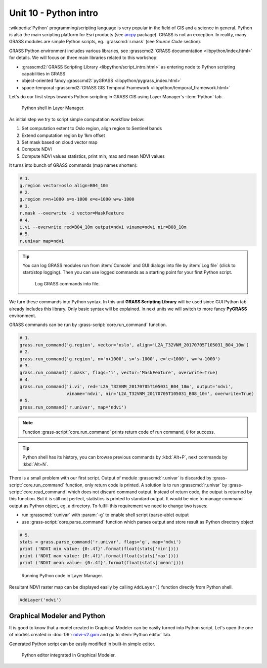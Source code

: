 Unit 10 - Python intro
======================

:wikipedia:`Python` programming/scripting language is very popular in
the field of GIS and a science in general. Python is also the main
scripting platform for Esri products (see `arcpy
<http://pro.arcgis.com/en/pro-app/arcpy/get-started/what-is-arcpy-.htm>`__
package). GRASS is not an exception. In reality, many GRASS modules
are simple Python scripts, eg. :grasscmd:`r.mask` (see *Source Code*
section).

GRASS Python environment includes various libraries, see
:grasscmd2:`GRASS documentation <libpython/index.html>` for
details. We will focus on three main libraries related to this
workshop:

* :grasscmd2:`GRASS Scripting Library <libpython/script_intro.html>`
  as entering node to Python scripting capabilities in GRASS
* object-oriented fancy :grasscmd2:`pyGRASS
  <libpython/pygrass_index.html>`
* space-temporal :grasscmd2:`GRASS GIS Temporal Framework
  <libpython/temporal_framework.html>`

Let's do our first steps towards Python scripting in GRASS GIS using
Layer Manager's :item:`Python` tab.

.. figure:: ../images/units/10/layer-manager-python.png

   Python shell in Layer Manager.
            
As initial step we try to script simple computation workflow below:

#. Set computation extent to Oslo region, align region to Sentinel bands
#. Extend computation region by 1km offset
#. Set mask based on cloud vector map
#. Compute NDVI
#. Compute NDVI values statistics, print min, max and mean NDVI values

It turns into bunch of GRASS commands (map names shorten):

.. code-block:: bash

   # 1.
   g.region vector=oslo align=B04_10m
   # 2.
   g.region n=n+1000 s=s-1000 e=e+1000 w=w-1000             
   # 3.
   r.mask --overwrite -i vector=MaskFeature
   # 4.
   i.vi --overwrite red=B04_10m output=ndvi viname=ndvi nir=B08_10m             
   # 5.
   r.univar map=ndvi

.. tip:: You can log GRASS modules run from :item:`Console` and GUI
   dialogs into file by :item:`Log file` (click to start/stop
   logging). Then you can use logged commands as a starting point for
   your first Python script.

   .. figure:: ../images/units/10/layer-manager-log-file.svg
               
      Log GRASS commands into file.         
            
We turn these commands into Python syntax. In this unit **GRASS
Scripting Library** will be used since GUI Python tab already includes
this library. Only basic syntax will be explained. In next units we
will switch to more fancy **PyGRASS** environment.

.. _python-code:

GRASS commands can be run by :grass-script:`core.run_command` function.

.. code-block:: python
                
   # 1.
   grass.run_command('g.region', vector='oslo', align='L2A_T32VNM_20170705T105031_B04_10m')
   # 2.
   grass.run_command('g.region', n='n+1000', s='s-1000', e='e+1000', w='w-1000')
   # 3.
   grass.run_command('r.mask', flags='i', vector='MaskFeature', overwrite=True)
   # 4.
   grass.run_command('i.vi', red='L2A_T32VNM_20170705T105031_B04_10m', output='ndvi',
                     viname='ndvi', nir='L2A_T32VNM_20170705T105031_B08_10m', overwrite=True)
   # 5.
   grass.run_command('r.univar', map='ndvi')

.. note:: Function :grass-script:`core.run_command` prints return code
          of run command, ``0`` for success.

.. tip:: Python shell has its history, you can browse previous
   commands by :kbd:`Alt+P`, next commands by :kbd:`Alt+N`.

There is a small problem with our first script. Output of module
:grasscmd:`r.univar` is discarded by :grass-script:`core.run_command`
function, only return code is printed. A solution is to run
:grasscmd:`r.univar` by :grass-script:`core.read_command` which does
not discard command output. Instead of return code, the output is
returned by this function. But it is still not perfect, statistics is
printed to standard output. It would be nice to manage command output
as Python object, eg. a directory. To fulfill this requirement we need
to change two issues:

* run :grasscmd:`r.univar` with :param:`-g` to enable shell script
  (parse-able) output
* use :grass-script:`core.parse_command` function which parses output
  and store result as Python directory object

.. code-block:: python
                
   # 5.
   stats = grass.parse_command('r.univar', flags='g', map='ndvi')
   print ('NDVI min value: {0:.4f}'.format(float(stats['min'])))
   print ('NDVI max value: {0:.4f}'.format(float(stats['max'])))
   print ('NDVI mean value: {0:.4f}'.format(float(stats['mean'])))

.. figure:: ../images/units/10/python-result.svg

   Running Python code in Layer Manager.   

Resultant NDVI raster map can be displayed easily by calling
``AddLayer()`` function directly from Python shell.

.. code-block:: python

   AddLayer('ndvi')

.. _modeler-python:
            
Graphical Modeler and Python
----------------------------

It is good to know that a model created in Graphical Modeler can be
easily turned into Python script. Let's open the one of models created
in :doc:`09`: `ndvi-v2.gxm <../_static/models/ndvi-v2.gxm>`__ and go
to :item:`Python editor` tab.

Generated Python script can be easily modified in built-in simple
editor.
           
.. figure:: ../images/units/10/model-python-editor.svg
   :class: middle
   
   Python editor integrated in Graphical Modeler.
